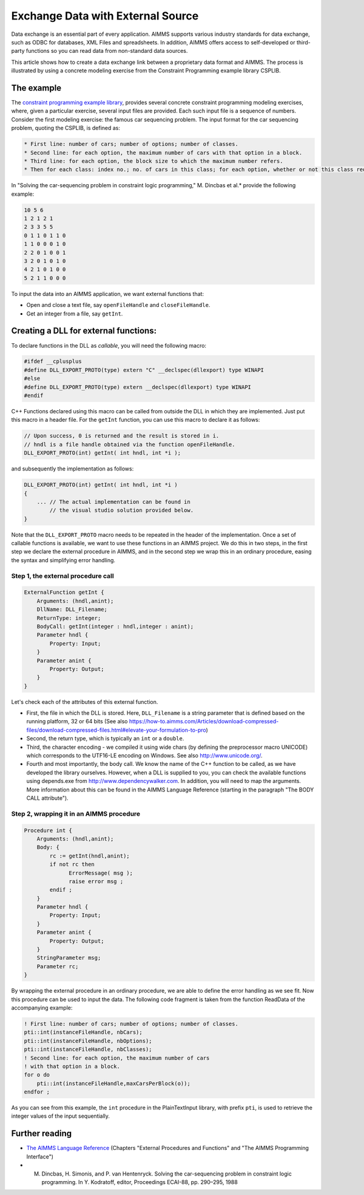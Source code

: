 ﻿Exchange Data with External Source
========================================

.. meta::
   :description: How to link data from an external data source in AIMMS models.
   :keywords: link, exchange, external, import, source



Data exchange is an essential part of every application. AIMMS supports various industry standards for data exchange, such as ODBC for databases, XML Files and spreadsheets. In addition, AIMMS offers access to self-developed or third-party functions so you can read data from non-standard data sources.

This article shows how to create a data exchange link between a proprietary data format and AIMMS. The process is illustrated by using a concrete modeling exercise from the Constraint Programming example library CSPLIB.  

The example
-----------

The `constraint programming example library <http://www.csplib.org>`_, provides several concrete constraint programming modeling exercises, where, given a particular exercise, several input files are provided. Each such input file is a sequence of numbers. Consider the first modeling exercise: the famous car sequencing problem. The input format for the car sequencing problem, quoting the CSPLIB, is defined as:


.. code-block:: none

    * First line: number of cars; number of options; number of classes.
    * Second line: for each option, the maximum number of cars with that option in a block.
    * Third line: for each option, the block size to which the maximum number refers.
    * Then for each class: index no.; no. of cars in this class; for each option, whether or not this class requires it (1 or 0).


In "Solving the car-sequencing problem in constraint logic programming," M. Dincbas et al.* provide the following example:

.. code-block:: none

    10 5 6
    1 2 1 2 1
    2 3 3 5 5
    0 1 1 0 1 1 0
    1 1 0 0 0 1 0
    2 2 0 1 0 0 1
    3 2 0 1 0 1 0
    4 2 1 0 1 0 0
    5 2 1 1 0 0 0


To input the data into an AIMMS application, we want external functions that:

* Open and close a text file, say ``openFileHandle`` and ``closeFileHandle``.
* Get an integer from a file, say ``getInt``.

Creating a DLL for external functions:
--------------------------------------

To declare functions in the DLL as *callable*, you will need the following macro:

.. code-block:: cpp

    #ifdef __cplusplus
    #define DLL_EXPORT_PROTO(type) extern "C" __declspec(dllexport) type WINAPI
    #else
    #define DLL_EXPORT_PROTO(type) extern __declspec(dllexport) type WINAPI
    #endif

C++ Functions declared using this macro can be called from outside the DLL in which they are implemented. Just put this macro in a header file. For the ``getInt`` function, you can use this macro to declare it as follows:


.. code-block:: cpp

    // Upon success, 0 is returned and the result is stored in i.
    // hndl is a file handle obtained via the function openFileHandle.
    DLL_EXPORT_PROTO(int) getInt( int hndl, int *i );

and subsequently the implementation as follows:

.. code-block:: cpp

    DLL_EXPORT_PROTO(int) getInt( int hndl, int *i )
    {
        ... // The actual implementation can be found in
            // the visual studio solution provided below.
    }

Note that the ``DLL_EXPORT_PROTO`` macro needs to be repeated in the header of the implementation. Once a set of callable functions is available, we want to use these functions in an AIMMS project. We do this in two steps, in the first step we declare the external procedure in AIMMS, and in the second step we wrap this in an ordinary procedure, easing the syntax and simplifying error handling. 

Step 1, the external procedure call
^^^^^^^^^^^^^^^^^^^^^^^^^^^^^^^^^^^^

.. code-block:: aimms

    ExternalFunction getInt {
        Arguments: (hndl,anint);
        DllName: DLL_Filename;
        ReturnType: integer;
        BodyCall: getInt(integer : hndl,integer : anint);
        Parameter hndl {
            Property: Input;
        }
        Parameter anint {
            Property: Output;
        }
    }

    
Let's check each of the attributes of this external function.

* First, the file in which the DLL is stored. Here, ``DLL_Filename`` is a string parameter that is defined based on the running platform, 32 or 64 bits (See also https://how-to.aimms.com/Articles/download-compressed-files/download-compressed-files.html#elevate-your-formulation-to-pro)
* Second, the return type, which is typically an ``int`` or a ``double``.
* Third, the character encoding - we compiled it using wide chars (by defining the preprocessor macro UNICODE) which corresponds to the UTF16-LE encoding on Windows. See also http://www.unicode.org/.
* Fourth and most importantly, the body call. We know the name of the C++ function to be called, as we have developed the library ourselves. However, when a DLL is supplied to you, you can check the available functions using depends.exe from http://www.dependencywalker.com. In addition, you will need to map the arguments. More information about this can be found in the AIMMS Language Reference (starting in the paragraph "The BODY CALL attribute").

Step 2, wrapping it in an AIMMS procedure
^^^^^^^^^^^^^^^^^^^^^^^^^^^^^^^^^^^^^^^^^^

.. code-block:: aimms

    Procedure int {
        Arguments: (hndl,anint);
        Body: {
            rc := getInt(hndl,anint);
            if not rc then
                  ErrorMessage( msg );
                  raise error msg ;
            endif ;
        }
        Parameter hndl {
            Property: Input;
        }
        Parameter anint {
            Property: Output;
        }
        StringParameter msg;
        Parameter rc;
    }


By wrapping the external procedure in an ordinary procedure, we are able to define the error handling as we see fit. Now this procedure can be used to input the data. The following code fragment is taken from the function ReadData of the accompanying example:

.. code-block:: aimms

    ! First line: number of cars; number of options; number of classes.
    pti::int(instanceFileHandle, nbCars);
    pti::int(instanceFileHandle, nbOptions);
    pti::int(instanceFileHandle, nbClasses);
    ! Second line: for each option, the maximum number of cars
    ! with that option in a block.
    for o do
        pti::int(instanceFileHandle,maxCarsPerBlock(o));
    endfor ;

As you can see from this example, the ``int`` procedure in the PlainTextInput library, with prefix ``pti``, is used to retrieve the integer values of the input sequentially. 

.. The AIMMS car sequencing application and the Visual Studio 2010 project that creates the ``PlainTextInput DLL`` are provided in the following zip file: [missing] Using Visual Studio you can build the DLL's. Using AIMMS 3.14 FR2 or later, either the 32 bits or 64 bits version, you can solve car sequencing problems using inputs specified according to the input format defined by CSPLIB. 

Further reading
---------------

* `The AIMMS Language Reference <https://documentation.aimms.com/aimms_ref.html>`_ (Chapters "External Procedures and Functions" and "The AIMMS Programming Interface")
* M. Dincbas, H. Simonis, and P. van Hentenryck. Solving the car-sequencing problem in constraint logic programming. In Y. Kodratoff, editor, Proceedings ECAI-88, pp. 290–295, 1988





.. below are spelling exceptions only for this document

.. spelling:
    Dincbas
    Simonis
    Hentenryck
    Kodratoff
    al
